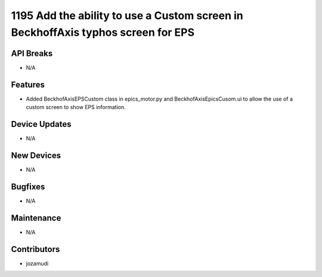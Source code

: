 1195 Add the ability to use a Custom screen in BeckhoffAxis typhos screen for EPS
#################

API Breaks
----------
- N/A

Features
--------
- Added BeckhofAxisEPSCustom class in epics_motor.py and
  BeckhofAxisEpicsCusom.ui to allow the use of a custom screen to show EPS
  information.

Device Updates
--------------
- N/A

New Devices
-----------
- N/A

Bugfixes
--------
- N/A

Maintenance
-----------
- N/A

Contributors
------------
- jozamudi
